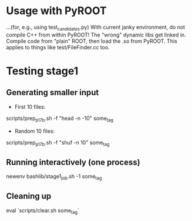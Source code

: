 * Usage with PyROOT
...(for, e.g., using test_candidates.py)
With current janky environment, do not compile C++ from within PyROOT! The "wrong" dynamic libs get linked in. Compile code from "plain" ROOT, then load the .so from PyROOT. This applies to things like test/FileFinder.cc too.

* Testing stage1
** Generating smaller input
- First 10 files:
scripts/prep_p17b.sh -f "head -n -10" some_tag

- Random 10 files:
scripts/prep_p17b.sh -f "shuf -n 10" some_tag

** Running interactively (one process)
newenv
bashlib/stage1_job.sh -1 some_tag

** Cleaning up
eval `scripts/clear.sh some_tag`
